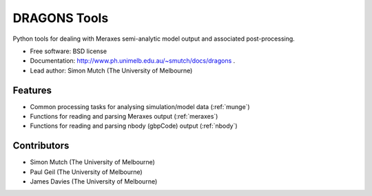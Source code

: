 ===============================
DRAGONS Tools
===============================

.. .. image:: https://badge.fury.io/py/dragons.png
    :target: http://badge.fury.io/py/dragons

.. .. image:: https://travis-ci.org/dragons-astro/dragons.png?branch=master
        :target: https://travis-ci.org/dragons-astro/dragons

.. .. image:: https://pypip.in/d/dragons/badge.png
        :target: https://crate.io/packages/dragons?version=latest


Python tools for dealing with Meraxes semi-analytic model output and associated
post-processing.

* Free software: BSD license

* Documentation: http://www.ph.unimelb.edu.au/~smutch/docs/dragons .

* Lead author: Simon Mutch (The University of Melbourne)

Features
--------

* Common processing tasks for analysing simulation/model data (:ref:`munge`)
* Functions for reading and parsing Meraxes output (:ref:`meraxes`)
* Functions for reading and parsing nbody (gbpCode) output (:ref:`nbody`)

Contributors
------------

* Simon Mutch (The University of Melbourne)
* Paul Geil (The University of Melbourne)
* James Davies (The University of Melbourne)
